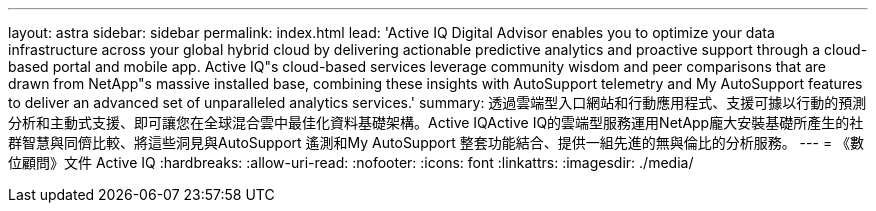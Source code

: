 ---
layout: astra 
sidebar: sidebar 
permalink: index.html 
lead: 'Active IQ Digital Advisor enables you to optimize your data infrastructure across your global hybrid cloud by delivering actionable predictive analytics and proactive support through a cloud-based portal and mobile app. Active IQ"s cloud-based services leverage community wisdom and peer comparisons that are drawn from NetApp"s massive installed base, combining these insights with AutoSupport telemetry and My AutoSupport features to deliver an advanced set of unparalleled analytics services.' 
summary: 透過雲端型入口網站和行動應用程式、支援可據以行動的預測分析和主動式支援、即可讓您在全球混合雲中最佳化資料基礎架構。Active IQActive IQ的雲端型服務運用NetApp龐大安裝基礎所產生的社群智慧與同儕比較、將這些洞見與AutoSupport 遙測和My AutoSupport 整套功能結合、提供一組先進的無與倫比的分析服務。 
---
= 《數位顧問》文件 Active IQ
:hardbreaks:
:allow-uri-read: 
:nofooter: 
:icons: font
:linkattrs: 
:imagesdir: ./media/


